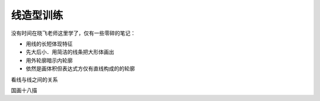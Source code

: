 ==========
线造型训练
==========

没有时间在晓飞老师这里学了，仅有一些零碎的笔记：

- 用线的长短体现特征
- 先大后小．用简洁的线条把大形体画出
- 用外轮廓暗示内轮廓
- 依然是画体积但表达式方仅有直线构成的的轮廓

看线与线之间的关系

国画十八描
